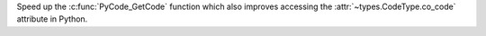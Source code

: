 Speed up the :c:func:`PyCode_GetCode` function which also improves accessing the :attr:`~types.CodeType.co_code` attribute in Python.
